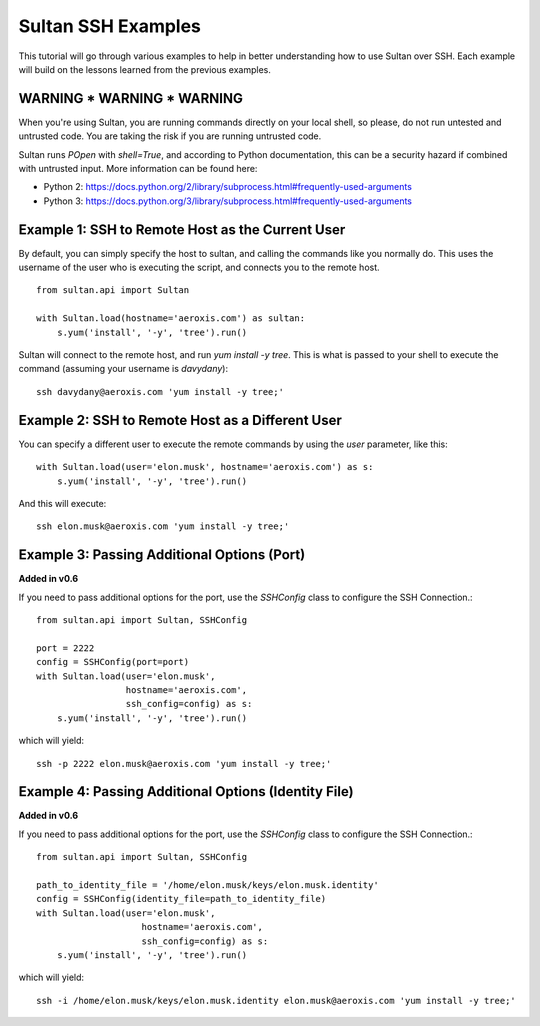 
===================
Sultan SSH Examples
===================

This tutorial will go through various examples to help in better understanding
how to use Sultan over SSH. Each example will build on the lessons learned from the  
previous examples. 

WARNING * WARNING * WARNING
---------------------------

When you're using Sultan, you are running commands directly on your local shell,
so please, do not run untested and untrusted code. You are taking the risk if
you are running untrusted code. 

Sultan runs *POpen* with *shell=True*, and according to Python documentation,
this can be a security hazard if combined with untrusted input. More information
can be found here: 

* Python 2: https://docs.python.org/2/library/subprocess.html#frequently-used-arguments
* Python 3: https://docs.python.org/3/library/subprocess.html#frequently-used-arguments

Example 1: SSH to Remote Host as the Current User
-------------------------------------------------

By default, you can simply specify the host to sultan, and calling the commands 
like you normally do. This uses the username of the user who is executing the 
script, and connects you to the remote host. ::

    from sultan.api import Sultan
    
    with Sultan.load(hostname='aeroxis.com') as sultan:
        s.yum('install', '-y', 'tree').run()

Sultan will connect to the remote host, and run `yum install -y tree`. This is 
what is passed to your shell to execute the command 
(assuming your username is `davydany`)::

    ssh davydany@aeroxis.com 'yum install -y tree;'

Example 2: SSH to Remote Host as a Different User
-------------------------------------------------

You can specify a different user to execute the remote commands by using the 
`user` parameter, like this::

    with Sultan.load(user='elon.musk', hostname='aeroxis.com') as s:
        s.yum('install', '-y', 'tree').run()

And this will execute::

    ssh elon.musk@aeroxis.com 'yum install -y tree;'

Example 3: Passing Additional Options (Port)
--------------------------------------------

**Added in v0.6**

If you need to pass additional options for the port, use the `SSHConfig` class
to configure the SSH Connection.::
    
    from sultan.api import Sultan, SSHConfig
    
    port = 2222
    config = SSHConfig(port=port)
    with Sultan.load(user='elon.musk', 
                     hostname='aeroxis.com', 
                     ssh_config=config) as s:
        s.yum('install', '-y', 'tree').run()
    
which will yield::

    ssh -p 2222 elon.musk@aeroxis.com 'yum install -y tree;'


Example 4: Passing Additional Options (Identity File)
-----------------------------------------------------

**Added in v0.6**

If you need to pass additional options for the port, use the `SSHConfig` class
to configure the SSH Connection.::

    from sultan.api import Sultan, SSHConfig

    path_to_identity_file = '/home/elon.musk/keys/elon.musk.identity'
    config = SSHConfig(identity_file=path_to_identity_file)
    with Sultan.load(user='elon.musk', 
                        hostname='aeroxis.com', 
                        ssh_config=config) as s:
        s.yum('install', '-y', 'tree').run()
    
which will yield::

    ssh -i /home/elon.musk/keys/elon.musk.identity elon.musk@aeroxis.com 'yum install -y tree;'

